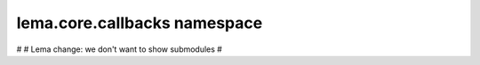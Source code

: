 lema.core.callbacks namespace
=============================

.. py:module:: lema.core.callbacks


#
# Lema change: we don't want to show submodules
#
